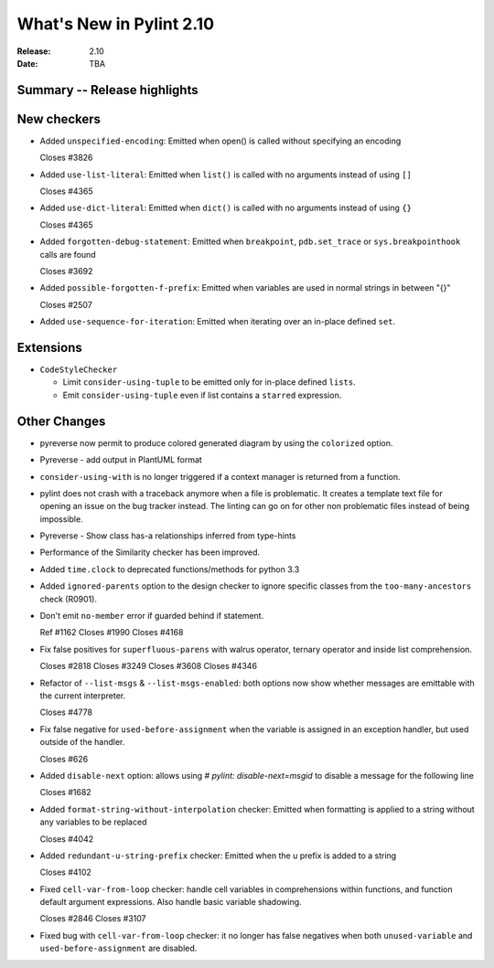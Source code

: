 ***************************
 What's New in Pylint 2.10
***************************

:Release: 2.10
:Date: TBA

Summary -- Release highlights
=============================


New checkers
============

* Added ``unspecified-encoding``: Emitted when open() is called without specifying an encoding

  Closes #3826

* Added ``use-list-literal``: Emitted when ``list()`` is called with no arguments instead of using ``[]``

  Closes #4365

* Added ``use-dict-literal``: Emitted when ``dict()`` is called with no arguments instead of using ``{}``

  Closes #4365

* Added ``forgotten-debug-statement``: Emitted when ``breakpoint``, ``pdb.set_trace`` or ``sys.breakpointhook`` calls are found

  Closes #3692

* Added ``possible-forgotten-f-prefix``: Emitted when variables are used in normal strings in between "{}"

  Closes #2507

* Added ``use-sequence-for-iteration``: Emitted when iterating over an in-place defined ``set``.



Extensions
==========

* ``CodeStyleChecker``

  * Limit ``consider-using-tuple`` to be emitted only for in-place defined ``lists``.

  * Emit ``consider-using-tuple`` even if list contains a ``starred`` expression.


Other Changes
=============

* pyreverse now permit to produce colored generated diagram by using the ``colorized`` option.

* Pyreverse - add output in PlantUML format

* ``consider-using-with`` is no longer triggered if a context manager is returned from a function.

* pylint does not crash with a traceback anymore when a file is problematic. It
  creates a template text file for opening an issue on the bug tracker instead.
  The linting can go on for other non problematic files instead of being impossible.

* Pyreverse - Show class has-a relationships inferred from type-hints

* Performance of the Similarity checker has been improved.

* Added ``time.clock`` to deprecated functions/methods for python 3.3

* Added ``ignored-parents`` option to the design checker to ignore specific
  classes from the ``too-many-ancestors`` check (R0901).

* Don't emit ``no-member`` error if guarded behind if statement.

  Ref #1162
  Closes #1990
  Closes #4168

* Fix false positives for ``superfluous-parens`` with walrus operator, ternary operator and inside list comprehension.

  Closes #2818
  Closes #3249
  Closes #3608
  Closes #4346

* Refactor of ``--list-msgs`` & ``--list-msgs-enabled``: both options now show whether messages are emittable with the current interpreter.

  Closes #4778

* Fix false negative for ``used-before-assignment`` when the variable is assigned
  in an exception handler, but used outside of the handler.

  Closes #626

* Added ``disable-next`` option: allows using `# pylint: disable-next=msgid` to disable a message for the following line

  Closes #1682

* Added ``format-string-without-interpolation`` checker: Emitted when formatting is applied to a string without any variables to be replaced

  Closes #4042

* Added ``redundant-u-string-prefix`` checker: Emitted when the u prefix is added to a string

  Closes #4102

* Fixed ``cell-var-from-loop`` checker: handle cell variables in comprehensions within functions,
  and function default argument expressions. Also handle basic variable shadowing.

  Closes #2846
  Closes #3107

* Fixed bug with ``cell-var-from-loop`` checker: it no longer has false negatives when
  both ``unused-variable`` and ``used-before-assignment`` are disabled.
